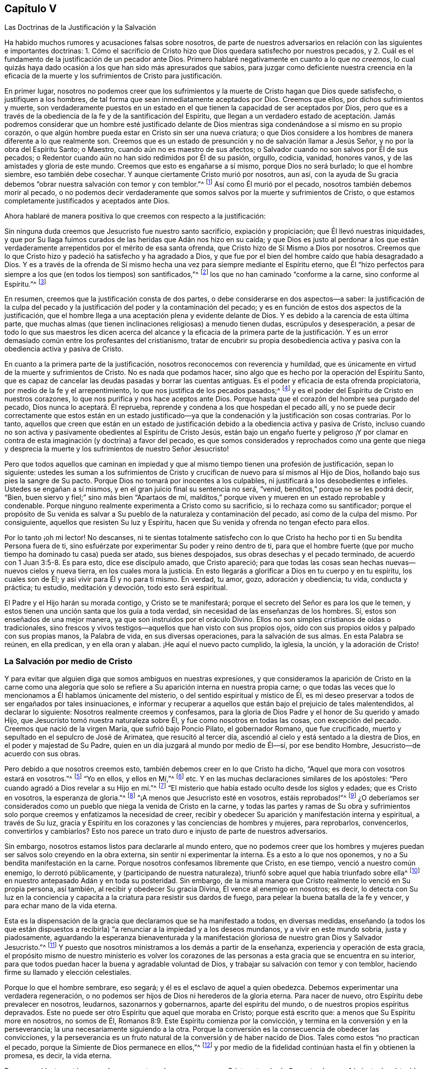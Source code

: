 == Capítulo V

[.chapter-subtitle--blurb]
Las Doctrinas de la Justificación y la Salvación

Ha habido muchos rumores y acusaciones falsas sobre nosotros,
de parte de nuestros adversarios en relación con las siguientes e importantes doctrinas:
1+++.+++ Cómo el sacrificio de Cristo hizo que Dios quedara satisfecho por nuestros pecados,
y 2. Cuál es el fundamento de la justificación de un pecador ante Dios.
Primero hablaré negativamente en cuanto a lo que _no creemos_,
lo cual quizás haya dado ocasión a los que han sido más apresurados que sabios,
para juzgar como deficiente nuestra creencia en la eficacia de
la muerte y los sufrimientos de Cristo para justificación.

En primer lugar,
nosotros no podemos creer que los sufrimientos y
la muerte de Cristo hagan que Dios quede satisfecho,
o justifiquen a los hombres, de tal forma que sean inmediatamente aceptados por Dios.
Creemos que ellos, por dichos sufrimientos y muerte,
son verdaderamente puestos en un estado en el que
tienen la capacidad de ser aceptados por Dios,
pero que es a través de la obediencia de la fe y de la santificación del Espíritu,
que llegan a un verdadero estado de aceptación. Jamás podremos
considerar que un hombre esté justificado delante de Dios
mientras siga condenándose a sí mismo en su propio corazón,
o que algún hombre pueda estar en Cristo sin ser una nueva criatura;
o que Dios considere a los hombres de manera diferente a lo que realmente son.
Creemos que es un estado de presunción y no de salvación llamar a Jesús Señor,
y no por la obra del Espíritu Santo; o Maestro, cuando aún no es maestro de sus afectos;
o Salvador cuando no son salvos por Él de sus pecados;
o Redentor cuando aún no han sido redimidos por Él de su pasión, orgullo, codicia,
vanidad, honores vanos, y de las amistades y gloria de este mundo.
Creemos que esto es engañarse a sí mismo, porque Dios no será burlado;
lo que el hombre siembre, eso también debe cosechar.
Y aunque ciertamente Cristo murió por nosotros, aun así,
con la ayuda de Su gracia debemos "`obrar nuestra salvación con temor y con temblor.`"^
footnote:[Filipenses 2:12 RV 1602 Purificada]
Así como Él murió por el pecado, nosotros también debemos morir al pecado,
o no podemos decir verdaderamente que somos salvos por la muerte y sufrimientos de Cristo,
o que estamos completamente justificados y aceptados ante Dios.

[.offset]
Ahora hablaré de manera positiva lo que creemos con respecto a la justificación:

Sin ninguna duda creemos que Jesucristo fue nuestro santo sacrificio,
expiación y propiciación; que Él llevó nuestras iniquidades,
y que por Su llaga fuimos curados de las heridas que Adán nos hizo en su caída;
y que Dios es justo al perdonar a los que están verdaderamente
arrepentidos por el mérito de esa santa ofrenda,
que Cristo hizo de Sí Mismo a Dios por nosotros.
Creemos que lo que Cristo hizo y padeció ha satisfecho y ha agradado a Dios,
y que fue por el bien del hombre caído que había desagradado a Dios.
Y es a través de la ofrenda de Sí mismo hecha una
vez para siempre mediante el Espíritu eterno,
que Él "`hizo perfectos para siempre a los que (en todos los tiempos) son santificados,`"^
footnote:[Hebreos 10:14]
los que no han caminado "`conforme a la carne, sino conforme al Espíritu.`"^
footnote:[Romanos 8:1, 4.]

En resumen, creemos que la justificación consta de dos partes,
o debe considerarse en dos aspectos--a saber:
la justificación de la culpa del pecado y la justificación
del poder y la contaminación del pecado;
y es en función de estos dos aspectos de la justificación,
que el hombre llega a una aceptación plena y evidente delante de Dios.
Y es debido a la carencia de esta última parte,
que muchas almas (que tienen inclinaciones religiosas) a menudo tienen dudas,
escrúpulos y desesperación,
a pesar de todo lo que sus maestros les dicen acerca del alcance
y la eficacia de la primera parte de la justificación. Y es un
error demasiado común entre los profesantes del cristianismo,
tratar de encubrir su propia desobediencia activa
y pasiva con la obediencia activa y pasiva de Cristo.

En cuanto a la primera parte de la justificación,
nosotros reconocemos con reverencia y humildad,
que es únicamente en virtud de la muerte y sufrimientos de Cristo.
No es nada que podamos hacer, sino algo que es hecho por la operación del Espíritu Santo,
que es capaz de cancelar las deudas pasadas y borrar las cuentas antiguas.
Es el poder y eficacia de esta ofrenda propiciatoria,
por medio de la fe y el arrepentimiento, lo que nos justifica de los pecados pasados;^
footnote:[Véase Romanos 3:25]
y es el poder del Espíritu de Cristo en nuestros corazones,
lo que nos purifica y nos hace aceptos ante Dios.
Porque hasta que el corazón del hombre sea purgado del pecado,
Dios nunca lo aceptará. Él reprueba,
reprende y condena a los que hospedan el pecado allí,
y no se puede decir correctamente que estos están en un estado justificado--ya
que la condenación y la justificación son cosas contrarias.
Por lo tanto,
aquellos que creen que están en un estado de justificación
debido a la obediencia activa y pasiva de Cristo,
incluso cuando no son activa y pasivamente obedientes al Espíritu de Cristo Jesús,
están bajo un engaño fuerte y peligroso ¡Y por clamar en
contra de esta imaginación (y doctrina) a favor del pecado,
es que somos considerados y reprochados como una gente que niega y desprecia
la muerte y los sufrimientos de nuestro Señor Jesucristo!

Pero que todos aquellos que caminan en impiedad y que al
mismo tiempo tienen una profesión de justificación,
sepan lo siguiente:
ustedes les suman a los sufrimientos de Cristo y
crucifican de nuevo para sí mismos al Hijo de Dios,
hollando bajo sus pies la sangre de Su pacto.
Porque Dios no tomará por inocentes a los culpables,
ni justificará a los desobedientes e infieles.
Ustedes se engañan a sí mismos, y en el gran juicio final su sentencia no será, "`venid,
benditos,`" porque no se les podrá decir, "`Bien,
buen siervo y fiel;`" sino más bien "`Apartaos de mí,
malditos,`" porque viven y mueren en un estado reprobable y condenable.
Porque ninguno realmente experimenta a Cristo como su sacrificio,
si lo rechaza como su santificador;
porque el propósito de Su venida es salvar a Su pueblo
de la naturaleza y contaminación del pecado,
así como de la culpa del mismo.
Por consiguiente, aquellos que resisten Su luz y Espíritu,
hacen que Su venida y ofrenda no tengan efecto para ellos.

Por lo tanto ¡oh mi lector!
No descanses, ni te sientas totalmente satisfecho con lo que Cristo
ha hecho por ti en Su bendita Persona fuera de ti,
sino esfuérzate por experimentar Su poder y reino dentro de ti,
para que el hombre fuerte (que por mucho tiempo ha dominado tu casa) pueda ser atado,
sus bienes despojados, sus obras desechas y el pecado terminado,
de acuerdo con 1 Juan 3:5-8. Es para esto, dice ese discípulo amado, que Cristo apareció;
para que todas las cosas sean hechas nuevas--nuevos cielos y nueva tierra,
en los cuales mora la justicia.
En esto llegarás a glorificar a Dios en tu cuerpo y en tu espíritu, los cuales son de Él;
y así vivir para Él y no para ti mismo.
En verdad, tu amor, gozo, adoración y obediencia; tu vida, conducta y práctica;
tu estudio, meditación y devoción, todo esto será espiritual.

El Padre y el Hijo harán su morada contigo, y Cristo se te manifestará;
porque el secreto del Señor es para los que le temen,
y estos tienen una unción santa que los guía a toda verdad,
sin necesidad de las enseñanzas de los hombres.
Sí, estos son enseñados de una mejor manera, ya que son instruidos por el oráculo Divino.
Ellos no son simples cristianos de oídas o tradicionales,
sino frescos y vivos testigos--aquellos que han visto con sus propios ojos,
oído con sus propios oídos y palpado con sus propias manos, la Palabra de vida,
en sus diversas operaciones, para la salvación de sus almas.
En esta Palabra se reúnen, en ella predican, y en ella oran y alaban.
¡He aquí el nuevo pacto cumplido, la iglesia, la unción, y la adoración de Cristo!

=== La Salvación por medio de Cristo

Y para evitar que alguien diga que somos ambiguos en nuestras expresiones,
y que consideramos la aparición de Cristo en la carne como una alegoría
que solo se refiere a Su aparición interna en nuestra propia carne;
o que todas las veces que lo mencionamos a Él hablamos únicamente del misterio,
o del sentido espiritual y místico de Él,
es mi deseo preservar a todos de ser engañados por tales insinuaciones,
e informar y recuperar a aquellos que están bajo el prejuicio de tales malentendidos,
al declarar lo siguiente: Nosotros realmente creemos y confesamos,
para la gloria de Dios Padre y el honor de Su querido y amado Hijo,
que Jesucristo tomó nuestra naturaleza sobre Él, y fue como nosotros en todas las cosas,
con excepción del pecado.
Creemos que nació de la virgen María, que sufrió bajo Poncio Pilato,
el gobernador Romano, que fue crucificado,
muerto y sepultado en el sepulcro de José de Arimatea, que resucitó al tercer día,
ascendió al cielo y está sentado a la diestra de Dios,
en el poder y majestad de Su Padre, quien en un día juzgará al mundo por medio de Él--sí,
por ese bendito Hombre, Jesucristo--de acuerdo con sus obras.

Pero debido a que nosotros creemos esto, también debemos creer en lo que Cristo ha dicho,
"`Aquel que mora con vosotros estará en vosotros.`"^
footnote:[Juan 14:17]
"`Yo en ellos, y ellos en Mí,`"^
footnote:[Juan 14:20] etc.
Y en las muchas declaraciones similares de los apóstoles:
"`Pero cuando agradó a Dios revelar a su Hijo en mí.`"^
footnote:[Gálatas 1:16]
"`El misterio que había estado oculto desde los siglos y edades;
que es Cristo en vosotros, la esperanza de gloria.`"^
footnote:[Colosenses 1:27]
"`¡A menos que Jesucristo esté en vosotros, estáis reprobados!`"^
footnote:[2 Corintios 13:5]
¿O deberíamos ser considerados como un pueblo que niega la venida de Cristo en la carne,
y todas las partes y ramas de Su obra y sufrimientos solo
porque creemos y enfatizamos la necesidad de creer,
recibir y obedecer Su aparición y manifestación interna y espiritual, a través de Su luz,
gracia y Espíritu en los corazones y las conciencias de hombres y mujeres,
para reprobarlos, convencerlos, convertirlos y cambiarlos?
Esto nos parece un trato duro e injusto de parte de nuestros adversarios.

Sin embargo, nosotros estamos listos para declararle al mundo entero,
que no podemos creer que los hombres y mujeres puedan
ser salvos solo creyendo en la obra externa,
sin sentir ni experimentar la interna.
Es a esto a lo que nos oponemos, y no a Su bendita manifestación en la carne.
Porque nosotros confesamos libremente que Cristo, en ese tiempo,
venció a nuestro común enemigo, lo derrotó públicamente,
y (participando de nuestra naturaleza),
triunfó sobre aquel que había triunfado sobre ella^
footnote:[Es decir, la naturaleza del hombre,
refiriéndose a la conquista de Satanás y a su largo
reinado en y sobre la naturaleza caída de la humanidad.]
en nuestro antepasado Adán y en toda su posteridad.
Sin embargo, de la misma manera que Cristo realmente lo venció en Su propia persona,
así también, al recibir y obedecer Su gracia Divina, Él vence al enemigo en nosotros;
es decir,
lo detecta con Su luz en la conciencia y capacita
a la criatura para resistir sus dardos de fuego,
para pelear la buena batalla de la fe y vencer, y para echar mano de la vida eterna.

Esta es la dispensación de la gracia que declaramos que se ha manifestado a todos,
en diversas medidas,
enseñando (a todos los que están dispuestos a recibirla)
"`a renunciar a la impiedad y a los deseos mundanos,
y a vivir en este mundo sobria, justa y piadosamente,
aguardando la esperanza bienaventurada y la manifestación
gloriosa de nuestro gran Dios y Salvador Jesucristo.`"^
footnote:[Tito 2:11-13]
Y puesto que nosotros ministramos a los demás a partir de la enseñanza,
experiencia y operación de esta gracia,
el propósito mismo de nuestro ministerio es volver los corazones
de las personas a esta gracia que se encuentra en su interior,
para que todos puedan hacer la buena y agradable voluntad de Dios,
y trabajar su salvación con temor y con temblor,
haciendo firme su llamado y elección celestiales.

Porque lo que el hombre sembrare, eso segará;
y él es el esclavo de aquel a quien obedezca.
Debemos experimentar una verdadera regeneración,
o no podemos ser hijos de Dios ni herederos de la gloria eterna.
Para nacer de nuevo, otro Espíritu debe prevalecer en nosotros, leudarnos,
sazonarnos y gobernarnos, aparte del espíritu del mundo,
o de nuestros propios espíritus depravados.
Este no puede ser otro Espíritu que aquel que moraba en Cristo; porque está escrito que:
a menos que Su Espíritu more en nosotros, no somos de Él,
Romanos 8:9. Este Espíritu comienza por la convicción,
y termina en la conversión y en la perseverancia;
la una necesariamente siguiendo a la otra.
Porque la conversión es la consecuencia de obedecer las convicciones,
y la perseverancia es un fruto natural de la conversión y de haber nacido de Dios.
Tales como estos "`no practican el pecado,
porque la Simiente de Dios permanece en ellos,`"^
footnote:[1 Juan 3:9]
y por medio de la fidelidad continúan hasta el fin y obtienen la promesa, es decir,
la vida eterna.

Pero que mi lector esté seguro de que nosotros sí reconocemos que Cristo,
a través de Su santa obra y sufrimiento,
ha obtenido misericordia de Dios Su Padre para la humanidad,
y que Su obediencia tiene una gran influencia sobre
nuestra salvación en todas sus partes y ramas,
ya que por ella se hizo vencedor,
llevó cautiva la cautividad y obtuvo dones para los
hombres (con otras preciosas y grandísimas promesas),
para que "`llegásemos a ser participantes de la naturaleza divina,
habiendo huido de la corrupción que hay en el mundo a causa de la concupiscencia.`"^
footnote:[2 Pedro 1:4]
En verdad,
creemos y confesamos que la obediencia activa y pasiva
de Cristo Jesús influye en toda nuestra salvación,
salvándonos del poder y contaminación del pecado, como también de la culpa,
siendo Él un conquistador como también un sacrificio,
y ambas cosas a través del sufrimiento.
Sin embargo, aquellos que rechazan el don divino que Él obtuvo de esta manera,
y que Él les ha dado,
(mediante el cual pueden ver su pecado y la pecaminosidad del mismo,
y arrepentirse y apartarse de él),
y que no esperan en Dios por fuerza diaria para resistir los dardos de fuego del enemigo,
y para ser confortados a través de la obediencia de la fe en esta
gracia divina del Hijo de Dios--tales como estos no agradan a Dios,
ni realmente creen en Dios,
ni están en un estado de verdadero cristianismo o salvación.
"`Mujer,`" le dijo Cristo a la samaritana en el pozo,
"`Si conocieras el don de Dios, y quién es el que te habla,`"^
footnote:[Juan 4:10]
etc.
Las personas no conocen a Dios ni a Cristo, "`a quien conocer es la vida eterna,`"^
footnote:[Juan 17:3]
porque ignoran el don de Dios, es decir,
la "`manifestación del Espíritu de Dios dada a cada uno para provecho;`"^
footnote:[1 Corintios 12:7]
el cual le revela a Cristo y a Dios al alma.

La carne y la sangre no pueden hacer esto;
ser educados en Oxford y en Cambridge no pueden hacer esto;
los idiomas y la filosofía no pueden hacer esto;
porque aquellos que "`mediante la sabiduría no conocieron a Dios,`"^
footnote:[1 Corintios 1:21]
tenían estas cosas como su sabiduría. Eran fuertes,
profundos y precisos en ese tipo de conocimiento; pero ¡ay! estaban nublados,
envanecidos y distanciados del conocimiento interno y salvador
de Dios porque lo buscaban donde no puede ser hallado.
Sin embargo, la llave de David es otra cosa, la cual cierra y ninguno puede abrir,
y abre y ninguno puede cerrar.
Y todos los que reciben el don de Dios en sus corazones encuentran esta llave,
y ella les abre el conocimiento de Dios y de sí mismos, y les da una visión,
sabor y juicio de las cosas que es muy diferente a lo que
su conocimiento intelectual o tradicional les puede dar.
Este es el principio de la nueva creación de Dios,
y por ello nos convertimos en nuevas criaturas.

Por lo tanto, nos atrevemos a declarar que no hay otro camino como este,
por el cual las personas puedan llegar a Cristo, o ser verdaderos cristianos,
o recibir el beneficio que viene por causa de los
sufrimientos y la muerte del Señor Jesucristo.

Y, por lo tanto, decimos--y con buena autoridad,
incluso la de nuestra propia experiencia,
así como también la de las Escrituras de la Verdad--que Cristo no será
un sacrificio salvador para aquellos que se nieguen a obedecerlo.
Los que rechazan el don, niegan al Dador,
en lugar de negarse a sí mismos por amor al Dador.
¡Ojalá que las personas fueran sabias,
que consideraran el fin que les espera y las cosas que son para
su paz eterna! ¿Por qué morirían en una vana esperanza de vida,
mientras que la muerte todavía reina en el corazón? ¿O por
qué tendrían la esperanza de vivir para siempre con Dios,
cuando no viven para Él, ni caminan con Él ahora?
¡Despierta tú que duermes en tu pecado, o, en el mejor de los casos,
en tu propia justicia! ¡Despierta, te digo, y Cristo te dará vida!
Porque Él es el Señor del cielo, el Espíritu que da vida,
quién nos vivifica por Su Espíritu,
si no lo resistimos ni contristamos con nuestra desobediencia, sino al contrario,
lo recibimos, amamos y obedecemos en todas sus santas directrices y enseñanzas.
"`Porque todos los que son guiados por el Espíritu de Dios, éstos son hijos de Dios.`"^
footnote:[Romanos 8:14]

A este Espíritu Santo te encomiendo, mi lector, para que puedas ver mejor dónde está Él,
y llegar a la verdadera creencia y beneficio de los hechos
y sufrimientos de nuestro bendito Señor y Salvador Jesucristo.
Porque, en verdad, Él salva tanto del poder y de la contaminación del pecado,
como de su culpa, en el corazón de todos los que oigan Su llamado,
le abran la puerta de sus corazones,
y le permitan realizar una reforma real y completa en y para ellos.
De este modo, el beneficio,
virtud y eficacia de Sus hechos y sufrimientos fuera de nosotros,
llegarán a aplicarse y a experimentarse de manera viva y efectiva dentro de nosotros,
y también se sentirá y conocerá una comunión con Cristo en Su muerte y sufrimientos,
de acuerdo con la doctrina de los apóstoles.
Pero aquellos que continúan viviendo en ese pecado que hizo sufrir a Cristo,
demuestran que no lo conocen,
aunque profesan ser salvos por causa de Su muerte y sufrimientos.

Concluyo este capítulo con este ferviente deseo: aunque las personas confundan,
malinterpreten o tergiversen nuestros puntos de vista sobre este importante tema,
ruego que no se engañen a sí mismos en el gran asunto de su propia salvación,
y que mientras felizmente declaran que Cristo lo ha hecho todo,
sean repudiados por Él en el último día. Lee el capítulo 7 de Mateo:
es aquel que oye a Cristo--la gran Palabra de Dios--y hace lo que Él ordena,
manda y recomienda por Su propio bendito ejemplo,
que es comparado con un edificador prudente que puso un fundamento sólido.
Ninguna otra casa permanecerá en el temblor y juicio final.
Por esta razón, a menudo tratamos de manera clara, directa y seria a las personas,
para que consideren que Cristo no vino a salvarlos _en,_ sino _de_ sus pecados.
Aquellos que piensen desprenderse de Su yugo y carga, de Su cruz y ejemplo,
y se sientan seguros alabando a Cristo por haber hecho todo
por ellos (mientras que Él ha hecho poco o nada en ellos,
ni han dejado nada por amor a Él),
finalmente despertarán con una espantosa sorpresa al oír el sonido de la última trompeta,
y de esta triste e irrevocable sentencia, "`apartaos de mí, hacedores de maldad,
nunca os conocí.`"^
footnote:[Mateo 7:23; Lucas 13:27]
Es mi deseo que todos eviten este terrible final al escuchar a tiempo la voz de la sabiduría
y volverse a Su reprensión. Porque sin duda los guiará por caminos de justicia,
y en medio de las sendas del juicio sus almas llegarán a heredar la sustancia--sí,
riquezas duraderas y la justicia en el reino de Dios.
